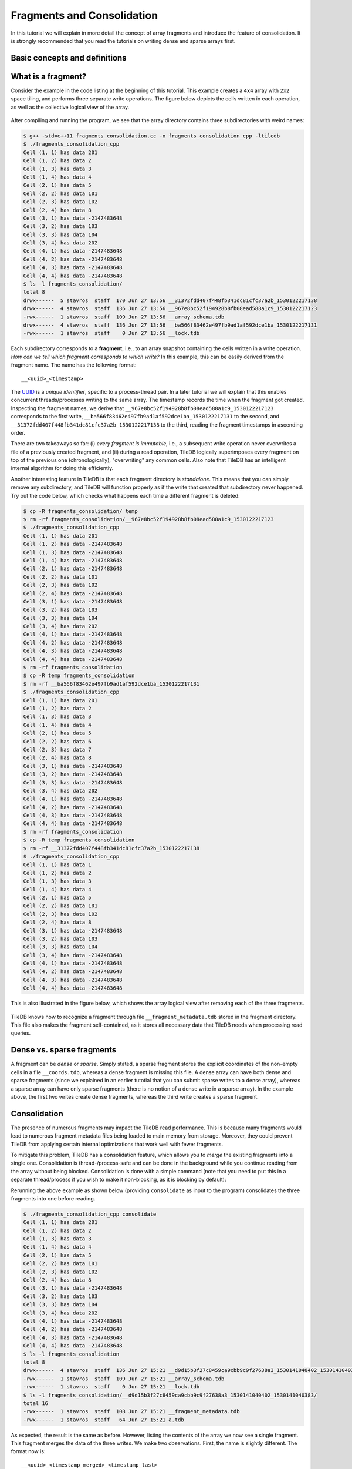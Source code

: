Fragments and Consolidation
===========================

In this tutorial we will explain in more detail the concept of array
fragments and introduce the feature of consolidation. It is strongly
recommended that you read the tutorials on writing dense and sparse
arrays first.

.. toggle-header::
    :header: **Example Code Listing**

    .. content-tabs::

       .. tab-container:: cpp
          :title: C++

          .. literalinclude:: {source_examples_path}/cpp_api/fragments_consolidation.cc
             :language: c++
             :linenos:


Basic concepts and definitions
------------------------------

.. toggle-header::
    :header: **Fragment**

      An array is composed of fragments. Each fragment is perceived as an
      array snapshot, containing only the cells written upon a write
      operation. TileDB distinguishes between dense and sparse fragments.
      A sparse array is composed only of sparse fragments, whereas a dense
      array can have both dense and sparse fragments. Each fragment is
      a timestamped, standalone subdirectory inside the array directory.

.. toggle-header::
    :header: **Consolidation**

      To mitigate the potential performance degradation resutling from
      the existence of numerous fragments, TileDB enables you to
      consolidate the fragments, i.e., merge all fragments into a single
      one.


What is a fragment?
-------------------

Consider the example in the code listing at the beginning of this tutorial.
This example creates a ``4x4`` array with ``2x2`` space tiling, and
performs three separate write operations. The figure below depicts
the cells written in each operation, as well as the collective logical
view of the array.

.. figure:: figures/fragments.png
   :align: center
   :scale: 40 %

After compiling and running the program, we see that the array directory
contains three subdirectories with weird names:

.. code-block:: bash

  $ g++ -std=c++11 fragments_consolidation.cc -o fragments_consolidation_cpp -ltiledb
  $ ./fragments_consolidation_cpp
  Cell (1, 1) has data 201
  Cell (1, 2) has data 2
  Cell (1, 3) has data 3
  Cell (1, 4) has data 4
  Cell (2, 1) has data 5
  Cell (2, 2) has data 101
  Cell (2, 3) has data 102
  Cell (2, 4) has data 8
  Cell (3, 1) has data -2147483648
  Cell (3, 2) has data 103
  Cell (3, 3) has data 104
  Cell (3, 4) has data 202
  Cell (4, 1) has data -2147483648
  Cell (4, 2) has data -2147483648
  Cell (4, 3) has data -2147483648
  Cell (4, 4) has data -2147483648
  $ ls -l fragments_consolidation/
  total 8
  drwx------  5 stavros  staff  170 Jun 27 13:56 __31372fdd407f448fb341dc81cfc37a2b_1530122217138
  drwx------  4 stavros  staff  136 Jun 27 13:56 __967e8bc52f194928b8fb08ead588a1c9_1530122217123
  -rwx------  1 stavros  staff  109 Jun 27 13:56 __array_schema.tdb
  drwx------  4 stavros  staff  136 Jun 27 13:56 __ba566f83462e497fb9ad1af592dce1ba_1530122217131
  -rwx------  1 stavros  staff    0 Jun 27 13:56 __lock.tdb

Each subdirectory corresponds to a **fragment**, i.e., to an array snapshot
containing the cells written in a write operation. *How can we tell which
fragment corresponds to which write?* In this example, this can be
easily derived from the fragment name. The name has the following format::

    __<uuid>_<timestamp>

The `UUID <https://en.wikipedia.org/wiki/Universally_unique_identifier>`_ is
a *unique identifier*, specific to a process-thread pair. In a later tutorial
we will explain that this enables concurrent threads/processes writing
to the same array. The timestamp records the time
when the fragment got created. Inspecting the fragment names, we derive that
``__967e8bc52f194928b8fb08ead588a1c9_1530122217123`` corresponds to the
first write, ``__ba566f83462e497fb9ad1af592dce1ba_1530122217131`` to the
second, and ``__31372fdd407f448fb341dc81cfc37a2b_1530122217138`` to the
third, reading the fragment timestamps in ascending order.

There are two takeaways so far: (i) *every fragment is immutable*, i.e.,
a subsequent write operation never overwrites a file of a previously
created fragment, and (ii) during a read operation, TileDB logically
superimposes every fragment on top of the previous one (chronologically),
"overwriting" any common cells. Also note that TileDB
has an intelligent internal algorithm for doing this efficiently.

Another interesting feature in TileDB is that each fragment directory
is *standalone*. This means that you can simply remove any subdirectory,
and TileDB will function properly as if the write that created that
subdirectory never happened. Try out the code below, which checks
what happens each time a different fragment is deleted:

.. code-block:: bash

  $ cp -R fragments_consolidation/ temp
  $ rm -rf fragments_consolidation/__967e8bc52f194928b8fb08ead588a1c9_1530122217123
  $ ./fragments_consolidation_cpp
  Cell (1, 1) has data 201
  Cell (1, 2) has data -2147483648
  Cell (1, 3) has data -2147483648
  Cell (1, 4) has data -2147483648
  Cell (2, 1) has data -2147483648
  Cell (2, 2) has data 101
  Cell (2, 3) has data 102
  Cell (2, 4) has data -2147483648
  Cell (3, 1) has data -2147483648
  Cell (3, 2) has data 103
  Cell (3, 3) has data 104
  Cell (3, 4) has data 202
  Cell (4, 1) has data -2147483648
  Cell (4, 2) has data -2147483648
  Cell (4, 3) has data -2147483648
  Cell (4, 4) has data -2147483648
  $ rm -rf fragments_consolidation
  $ cp -R temp fragments_consolidation
  $ rm -rf __ba566f83462e497fb9ad1af592dce1ba_1530122217131
  $ ./fragments_consolidation_cpp
  Cell (1, 1) has data 201
  Cell (1, 2) has data 2
  Cell (1, 3) has data 3
  Cell (1, 4) has data 4
  Cell (2, 1) has data 5
  Cell (2, 2) has data 6
  Cell (2, 3) has data 7
  Cell (2, 4) has data 8
  Cell (3, 1) has data -2147483648
  Cell (3, 2) has data -2147483648
  Cell (3, 3) has data -2147483648
  Cell (3, 4) has data 202
  Cell (4, 1) has data -2147483648
  Cell (4, 2) has data -2147483648
  Cell (4, 3) has data -2147483648
  Cell (4, 4) has data -2147483648
  $ rm -rf fragments_consolidation
  $ cp -R temp fragments_consolidation
  $ rm -rf __31372fdd407f448fb341dc81cfc37a2b_1530122217138
  $ ./fragments_consolidation_cpp
  Cell (1, 1) has data 1
  Cell (1, 2) has data 2
  Cell (1, 3) has data 3
  Cell (1, 4) has data 4
  Cell (2, 1) has data 5
  Cell (2, 2) has data 101
  Cell (2, 3) has data 102
  Cell (2, 4) has data 8
  Cell (3, 1) has data -2147483648
  Cell (3, 2) has data 103
  Cell (3, 3) has data 104
  Cell (3, 4) has data -2147483648
  Cell (4, 1) has data -2147483648
  Cell (4, 2) has data -2147483648
  Cell (4, 3) has data -2147483648
  Cell (4, 4) has data -2147483648

This is also illustrated in the figure below, which shows the array logical
view after removing each of the three fragments.

.. figure:: figures/fragments_delete.png
   :align: center
   :scale: 40 %

TileDB knows how to recognize a fragment through file
``__fragment_metadata.tdb`` stored in the fragment directory.
This file also makes the fragment self-contained, as it stores all
necessary data that TileDB needs when processing read queries.

Dense vs. sparse fragments
--------------------------

A fragment can be *dense* or *sparse*. Simply stated, a sparse fragment
stores the explicit coordinates of the non-empty cells in a file
``__coords.tdb``, whereas a dense fragment is missing this file.
A dense array can have both dense and sparse fragments (since we
explained in an earlier tutotial that you can submit sparse writes
to a dense array), whereas a sparse array can have only sparse fragments
(there is no notion of a dense write in a sparse array). In the
example above, the first two writes create dense fragments, whereas
the third write creates a sparse fragment.

Consolidation
-------------

The presence of numerous fragments may impact the TileDB read
performance. This is because many fragments would lead to numerous
fragment metadata files being loaded to main memory from storage.
Moreover, they could prevent TileDB from applying certain internal
optimizations that work well with fewer fragments.

To mitigate this problem, TileDB has a consolidation feature, which allows
you to *merge* the existing fragments into a single one. Consolidation
is thread-/process-safe and can be done in the background while you
continue reading from the array without being blocked.
Consolidation is done with a simple command (note that you need to
put this in a separate thread/process if you wish to make it non-blocking,
as it is blocking by default):

.. content-tabs::

   .. tab-container:: cpp
      :title: C++

      .. code-block:: c++

        Context ctx;
        Array::consolidate(ctx, array_name);

Rerunning the above example as shown below (providing ``consolidate`` as input
to the program) consolidates the three fragments into one before reading.

.. code-block:: bash

  $ ./fragments_consolidation_cpp consolidate
  Cell (1, 1) has data 201
  Cell (1, 2) has data 2
  Cell (1, 3) has data 3
  Cell (1, 4) has data 4
  Cell (2, 1) has data 5
  Cell (2, 2) has data 101
  Cell (2, 3) has data 102
  Cell (2, 4) has data 8
  Cell (3, 1) has data -2147483648
  Cell (3, 2) has data 103
  Cell (3, 3) has data 104
  Cell (3, 4) has data 202
  Cell (4, 1) has data -2147483648
  Cell (4, 2) has data -2147483648
  Cell (4, 3) has data -2147483648
  Cell (4, 4) has data -2147483648
  $ ls -l fragments_consolidation
  total 8
  drwx------  4 stavros  staff  136 Jun 27 15:21 __d9d15b3f27c8459ca9cbb9c9f27638a3_1530141040402_1530141040383
  -rwx------  1 stavros  staff  109 Jun 27 15:21 __array_schema.tdb
  -rwx------  1 stavros  staff    0 Jun 27 15:21 __lock.tdb
  $ ls -l fragments_consolidation/__d9d15b3f27c8459ca9cbb9c9f27638a3_1530141040402_1530141040383/
  total 16
  -rwx------  1 stavros  staff  108 Jun 27 15:21 __fragment_metadata.tdb
  -rwx------  1 stavros  staff   64 Jun 27 15:21 a.tdb

As expected, the result is the same as before.
However, listing the contents of the array we now see a single fragment.
This fragment merges the data of the three writes. We make two observations.
First, the name is slightly different. The format now is::

    __<uuid>_<timestamp_merged>_<timestamp_last>


Here ``timestamp_merged`` is the time the merged fragment got created, whereas
``timestamp_last`` is the timestamp of the latest fragment that got
consolidated (i.e., the fragment corresponding to the third write in
this example). In general, TileDB always uses the last timestamp in
the fragment name in order to chronologically sort the fragments as they
are being created during the reads.

The second observation is that the merged fragment is *dense* (notice that
``__coords.tdb`` is missing). Upon consolidation, TileDB calculates the
subdomain that stores only non-empty cells (expanding it to a hyper-rectangle
that contains integral tiles). In this example, this subdomain happens
to be ``[1,4], [1,4]`` (in the general case, the subdomain may be much
smaller than the entire domain). Then it materializes this subdomain
in a dense fragment, i.e., it stores the special fill value for every
empty cell. This is shown in the figure below, and is also evident by
the size of ``a.tdb``, which now stores 64 bytes, i.e., 16 integer values.

.. figure:: figures/fragments_consolidated.png
   :align: center
   :scale: 40 %

Note that the case of consolidating sparse arrays is similar. The only
difference is that, since a sparse array can have only sparse fragments,
the resulting merged fragment will also be *sparse* (without extra
empty cell materialization required).

Fragments and performance
-------------------------

Since TileDB creates a new fragment per write operation, the *write
performance* depends only on the new cells being written and is
unaffected by the number of existing fragments. However, the number
of fragments may affect the overall *read performance*. In cases
where there are numerous fragments produced, you should use the
consolidation feature that enables you to merge multiple fragments
in a single one. The *consolidation performance* naturally depends on
the number and size of fragments being consolidated. We provide a more detailed
discussion on fragments and performance in a later tutorial.



